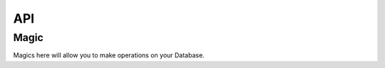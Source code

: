 ===
API
===

-----
Magic
-----

Magics here will allow you to make operations on your Database.

.. object:: %LOAD <"path-to-db/yourdatabase.db"> [R | RW]

   Loads a database.
   
   Receives two arguments, the path to the database location as a string and an option to open the database either as read and write "RW" or read only mode "R".
   If the optional argument is not set it will default to read and write mode.


.. object:: %CREATE <"path-to-db/yourdatabase.db">

   Creates a database in read and write mode.

   Receives one argument, a string that's the path for the database.


.. object:: %DELETE

   Deletes the database that's currently loaded in the Jupyter application.

   Warning: this will delete the file permanently.


.. object:: %TABLE_EXISTS "table_name"

   Checks if a table exists.


.. object:: %GET_INFO

   Get the following information about the loaded database:
   * Magic header string
   * Page size bytes
   * File format write version
   * File format read version
   * Reserved space bytes
   * Max embedded payload fraction
   * Min embedded payload fraction
   * Leaf payload fraction
   * File change counter
   * Database size pages
   * First freelist trunk page
   * Total freelist trunk pages
   * Schema cookie
   * Schema format number
   * Default page cache size bytes
   * Largest B tree page number
   * Database text encoding
   * User version
   * Incremental vaccum mode
   * Application ID
   * Version valid for
   * SQLite version


.. object:: %IS_UNENCRYPTED

   Test if a file contains an unencrypted database.


.. object:: %LOAD_EXTENSION <"extension">

   Load a module into the current sqlite database instance.

   Receives the name of the shared library containing the extension.

.. object:: %REKEY <"key">

   Reset the key for the current sqlite database instance.
   This is the equivalent of the sqlite3_rekey call and should thus be called after the database has been opened with a valid key. To decrypt a database, call this method with an empty string.

   Receives one argument which is the key you want to reset.


.. object:: %SET_KEY <"key">

   Set the key for the current sqlite database instance.
   This is the equivalent of the sqlite3_key call and should thus be called directly after opening the database.

   Receives one argument which is the key you want to reset.


.. object:: %BACKUP <0, 1>

   Load the contents of a database file on disk into the "main" database of open database connection, or to save the current contents of the database into a database file on disk.

   Receives one argument which is an int that can either be 0 for saving and 1 for loading.